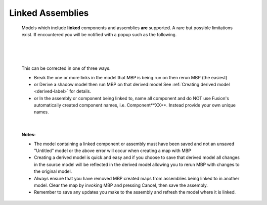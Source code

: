 .. _linked-label:

Linked Assemblies
=================

    Models which include **linked** components and assemblies **are** supported. A rare but possible 
    limitations exist. If encountered you will be notified with a popup such as the following.

|

    .. image:: /_static/images/LinkedError.jpg
        :scale: 40 %
        :align: center

|

    This can be corrected in one of three ways.

    - Break the one or more links in the model that MBP is being run on then rerun MBP (the easiest)
    - or Derive a shadow model then run MBP on that derived model  See :ref:`Creating derived model <derived-label>` 
      for details.
    - or In the assembly or component being linked to, name all component and do NOT use Fusion's 
      automatically created component names, i.e. Component**XX**.  Instead 
      provide your own unique names.

|

    **Notes:**
    
    - The model containing a linked component or assembly must have been saved and not an unsaved 
      "Untitled" model or the above error will occur when creating a map with MBP
    - Creating a derived model is quick and easy and if you choose to save that derived model 
      all changes in the source model will be reflected in the derived model allowing 
      you to rerun MBP with changes to the original model.
    - Always ensure that you have removed MBP created maps from assemblies being linked to in 
      another model. Clear the map by invoking MBP and pressing Cancel, then save the assembly.
    - Remember to save any updates you make to the assembly and refresh the model where it is linked.

